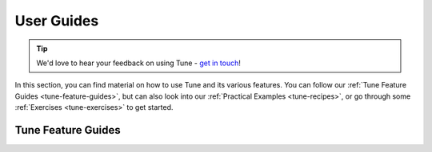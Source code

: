 .. _tune-guides:

===========
User Guides
===========

.. tip:: We'd love to hear your feedback on using Tune - `get in touch <https://forms.gle/PTRvGLbKRdUfuzQo9>`_!

In this section, you can find material on how to use Tune and its various features.
You can follow our :ref:`Tune Feature Guides <tune-feature-guides>`, but can also  look into our
:ref:`Practical Examples <tune-recipes>`, or go through some :ref:`Exercises <tune-exercises>` to get started.

.. _tune-feature-guides:

Tune Feature Guides
-------------------

.. panels::
    :container: container pb-4
    :column: col-md-4 px-2 py-2
    :img-top-cls: pt-5 w-50 d-block mx-auto

    ---
    :img-top: /images/tune.png

    .. link-button:: tune-run
        :type: ref
        :text: Running Basic Experiments
        :classes: btn-link btn-block stretched-link

    ---
    :img-top: /images/tune.png

    .. link-button:: tune-output
        :type: ref
        :text: Logging Tune Runs
        :classes: btn-link btn-block stretched-link

    ---
    :img-top: /images/tune.png

    .. link-button:: tune-resources
        :type: ref
        :text: Setting Trial Resources
        :classes: btn-link btn-block stretched-link

    ---
    :img-top: /images/tune.png

    .. link-button:: tune-search-space-tutorial
        :type: ref
        :text: Using Search Spaces
        :classes: btn-link btn-block stretched-link

    ---
    :img-top: /images/tune.png

    .. link-button:: tune-stopping
        :type: ref
        :text: How to Stop and Resume
        :classes: btn-link btn-block stretched-link

    ---
    :img-top: /images/tune.png

    .. link-button:: tune-syncing
        :type: ref
        :text: How to Configure Storage Options for a Distributed Tune Experiment
        :classes: btn-link btn-block stretched-link

    ---
    :img-top: /images/tune.png

    .. link-button:: tune-metrics
        :type: ref
        :text: Using Callbacks and Metrics
        :classes: btn-link btn-block stretched-link

    ---
    :img-top: /images/tune.png

    .. link-button:: ../tutorials/tune_get_data_in_and_out
        :type: ref
        :text: Getting Data in and out of Tune
        :classes: btn-link btn-block stretched-link

    ---
    :img-top: /images/tune.png

    .. link-button:: ../examples/tune_analyze_results
        :type: ref
        :text: Analyzing Tune Experiment Results
        :classes: btn-link btn-block stretched-link

    ---
    :img-top: /images/tune.png

    .. link-button:: ../examples/pbt_guide
        :type: ref
        :text: A Guide to Population-Based Training
        :classes: btn-link btn-block stretched-link

    ---
    :img-top: /images/tune.png

    .. link-button:: tune-distributed
        :type: ref
        :text: Deploying Tune in the Cloud
        :classes: btn-link btn-block stretched-link

    ---
    :img-top: /images/tune.png

    .. link-button:: tune-lifecycle
        :type: ref
        :text: Tune Architecture
        :classes: btn-link btn-block stretched-link

    ---
    :img-top: /images/tune.png

    .. link-button:: tune-scalability
        :type: ref
        :text: Scalability Benchmarks
        :classes: btn-link btn-block stretched-link

